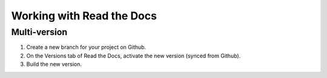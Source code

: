 

.. index:: worklog


===========================
Working with Read the Docs
===========================



Multi-version
===============
#. Create a new branch for your project on Github.
#. On the Versions tab of Read the Docs, activate the new version (synced from Github).
#. Build the new version.

